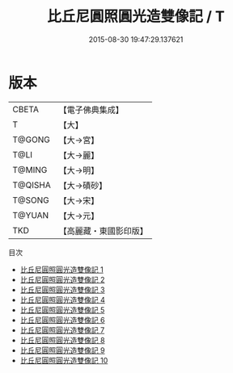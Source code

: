 #+TITLE: 比丘尼圓照圓光造雙像記 / T

#+DATE: 2015-08-30 19:47:29.137621
* 版本
 |     CBETA|【電子佛典集成】|
 |         T|【大】     |
 |    T@GONG|【大→宮】   |
 |      T@LI|【大→麗】   |
 |    T@MING|【大→明】   |
 |   T@QISHA|【大→磧砂】  |
 |    T@SONG|【大→宋】   |
 |    T@YUAN|【大→元】   |
 |       TKD|【高麗藏・東國影印版】|
目次
 - [[file:KR6d0002_001.txt][比丘尼圓照圓光造雙像記 1]]
 - [[file:KR6d0002_002.txt][比丘尼圓照圓光造雙像記 2]]
 - [[file:KR6d0002_003.txt][比丘尼圓照圓光造雙像記 3]]
 - [[file:KR6d0002_004.txt][比丘尼圓照圓光造雙像記 4]]
 - [[file:KR6d0002_005.txt][比丘尼圓照圓光造雙像記 5]]
 - [[file:KR6d0002_006.txt][比丘尼圓照圓光造雙像記 6]]
 - [[file:KR6d0002_007.txt][比丘尼圓照圓光造雙像記 7]]
 - [[file:KR6d0002_008.txt][比丘尼圓照圓光造雙像記 8]]
 - [[file:KR6d0002_009.txt][比丘尼圓照圓光造雙像記 9]]
 - [[file:KR6d0002_010.txt][比丘尼圓照圓光造雙像記 10]]
